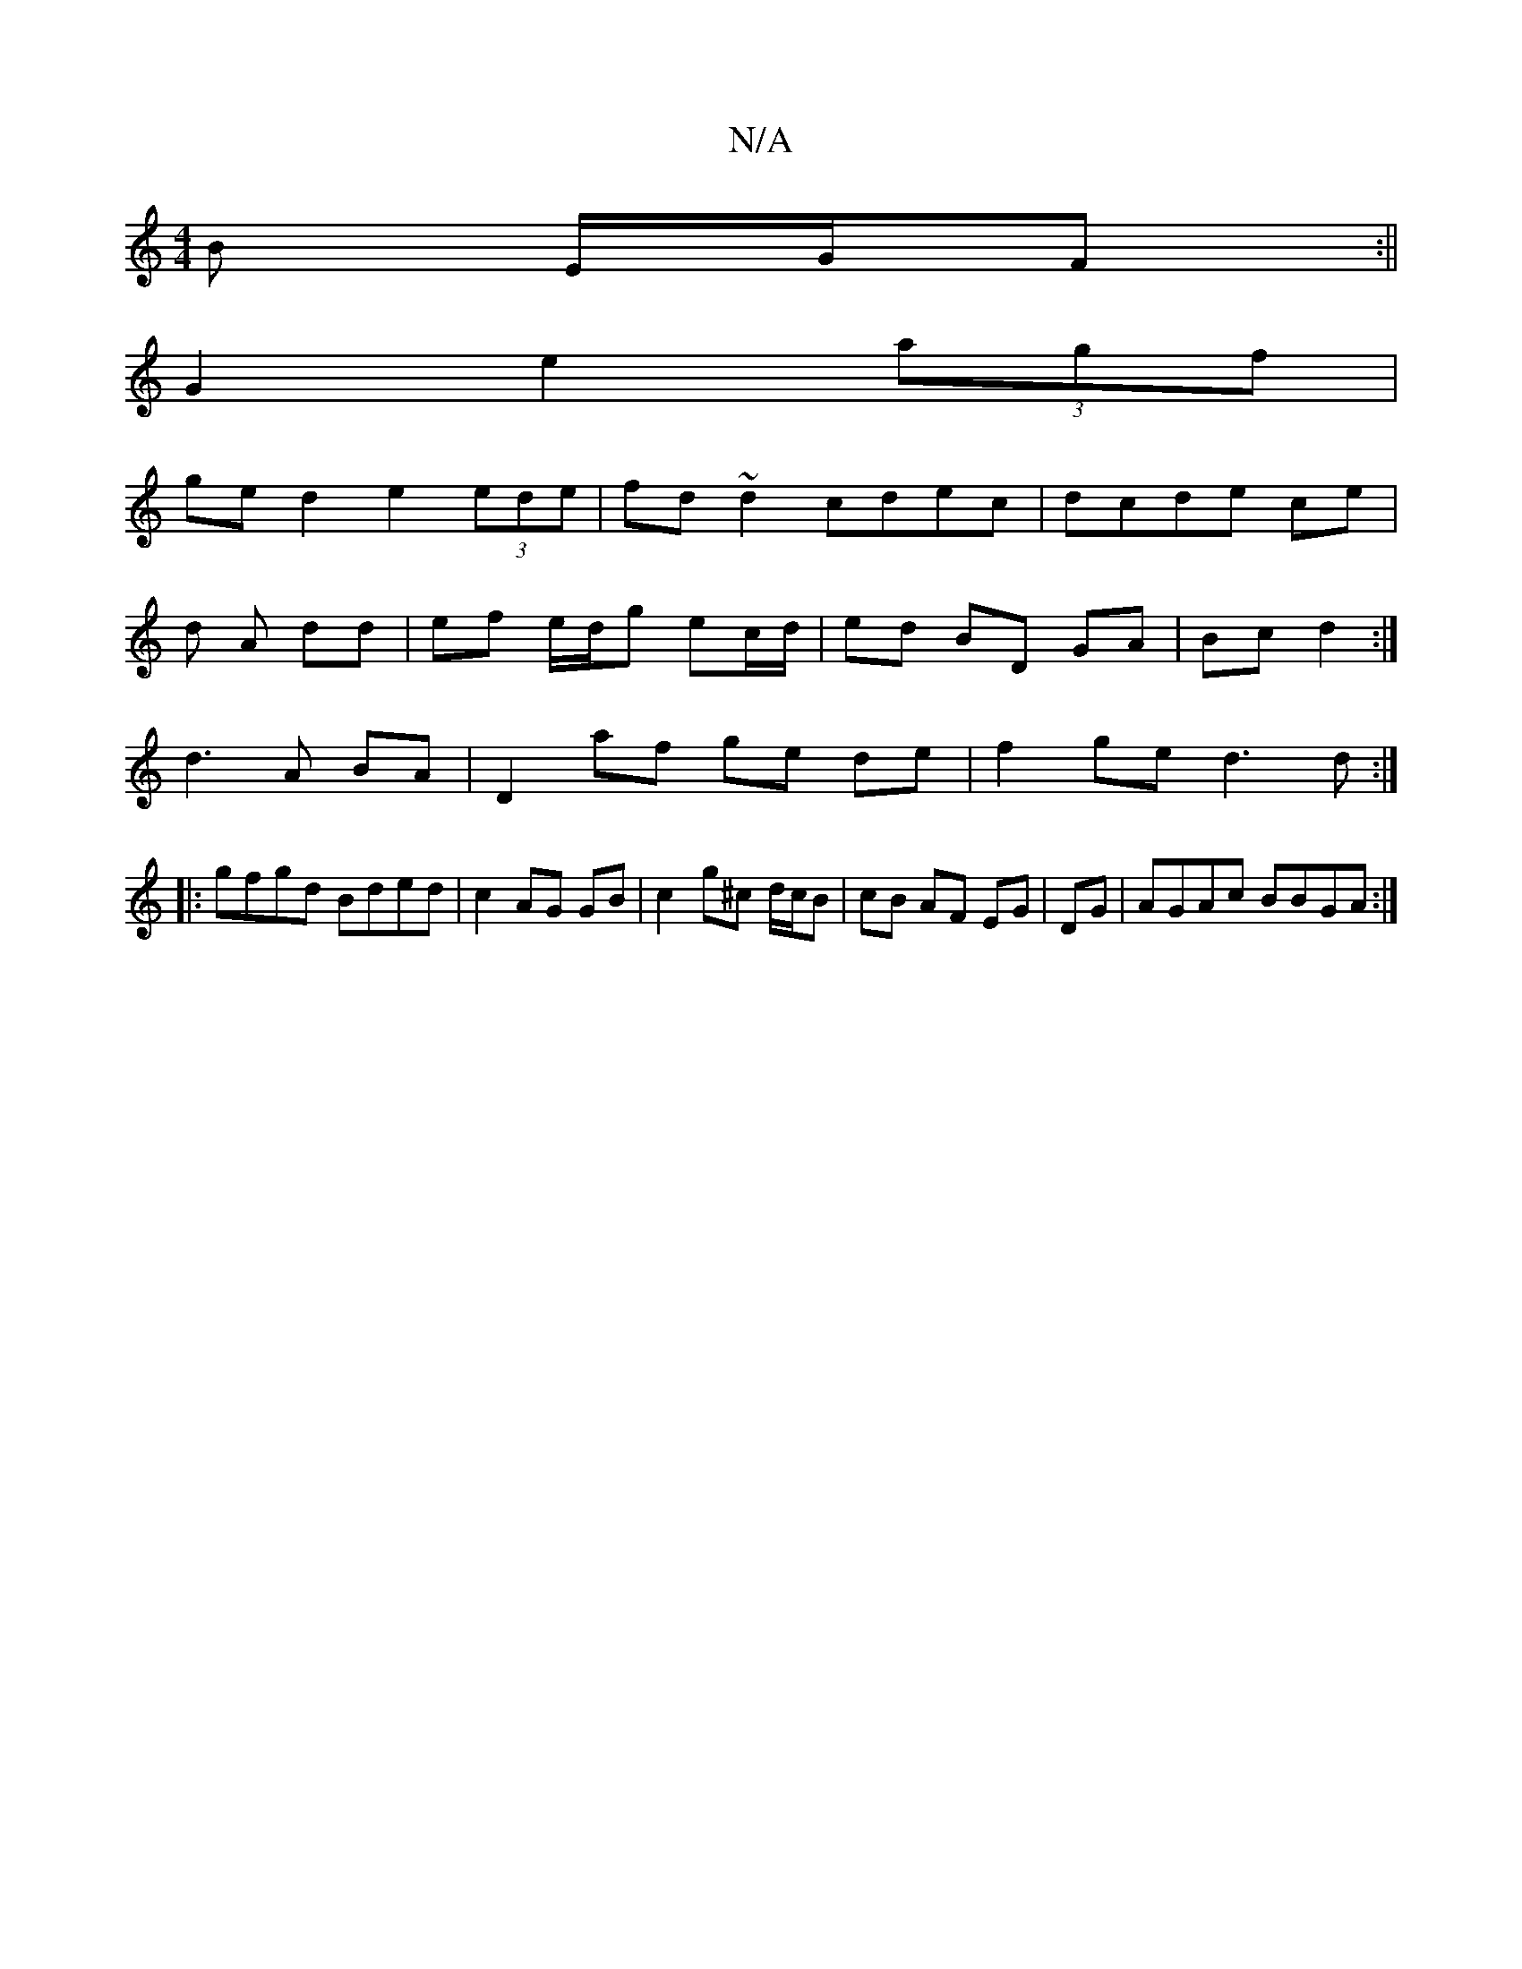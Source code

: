 X:1
T:N/A
M:4/4
R:N/A
K:Cmajor
B E/G/F :||
G2 e2 (3agf |
ge d2 e2 (3ede | fd~d2 cdec|dcde ce |
d A dd | ef e/d/g ec/d/|ed BD GA|Bc d2:|
d3 A BA | D2 af ge de | f2 ge d3 d :|
|:gfgd Bded|c2 AG GB|c2 g^c d/c/B|cB AF EG|DG|AGAc BBGA:|